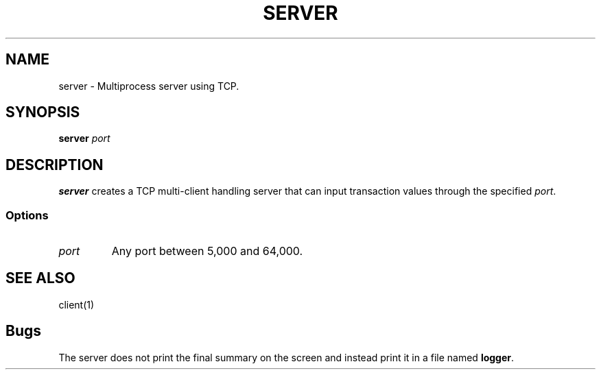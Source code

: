 .TH SERVER 1 "Nov 25, 2022" "SERVER Version 1.0"
.SH NAME
server \- Multiprocess server using TCP.
.SH SYNOPSIS
\fBserver\fP 
\fIport\fP
.SH DESCRIPTION
\fBserver\fP creates a TCP multi-client handling server that can input transaction values through the specified \fIport\fP.
.SS Options
.TP
\fIport\fR
Any port between 5,000 and 64,000.
.SH SEE ALSO
client(1)
.SH Bugs
The server does not print the final summary on the screen and instead print it in a file named \fBlogger\fR.